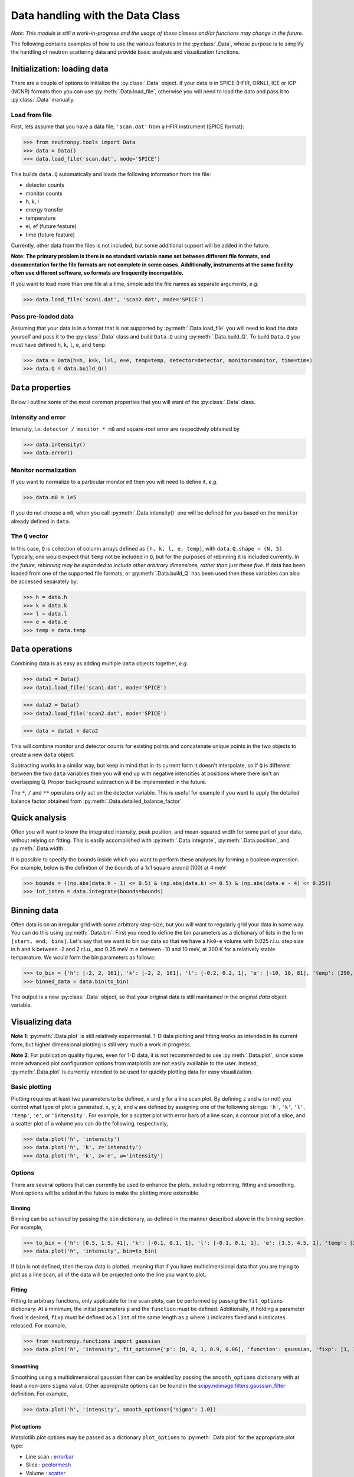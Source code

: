 Data handling with the Data Class
=================================

*Note: This module is still a work-in-progress and the usage of these classes and/or functions may change in the future.*

The following contains examples of how to use the various features in the :py:class:`.Data`, whose purpose is to simplify the handling of neutron scattering data and provide basic analysis and visualization functions.

Initialization: loading data
----------------------------
There are a couple of options to initialize the :py:class:`.Data` object. If your data is in SPICE (HFIR, ORNL), ICE or ICP (NCNR) formats then you can use :py:meth:`.Data.load_file`, otherwise you will need to load the data and pass it to :py:class:`.Data` manually.

Load from file
^^^^^^^^^^^^^^
First, lets assume that you have a data file, ``'scan.dat'`` from a HFIR instrument (SPICE format):

>>> from neutronpy.tools import Data
>>> data = Data()
>>> data.load_file('scan.dat', mode='SPICE')

This builds ``data.Q`` automatically and loads the following information from the file:

* detector counts
* monitor counts
* h, k, l
* energy transfer
* temperature
* ei, ef (future feature)
* time (future feature)

Currently, other data from the files is not included, but some additional support will be added in the future.

**Note: The primary problem is there is no standard variable name set between different file formats, and documentation for the file formats are not complete in some cases. Additionally, instruments at the same facility often use different software, so formats are frequently incompatible.**

If you want to load more than one file at a time, simple add the file names as separate arguments, *e.g.*

>>> data.load_file('scan1.dat', 'scan2.dat', mode='SPICE')

Pass pre-loaded data
^^^^^^^^^^^^^^^^^^^^
Assuming that your data is in a format that is not supported by :py:meth:`.Data.load_file` you will need to load the data yourself and pass it to the :py:class:`.Data` class and build ``Data.Q`` using :py:meth:`.Data.build_Q`. To build ``Data.Q`` you must have defined ``h``, ``k``, ``l``, ``e``, and ``temp``.

>>> data = Data(h=h, k=k, l=l, e=e, temp=temp, detector=detector, monitor=monitor, time=time)
>>> data.Q = data.build_Q()

``Data`` properties
---------------
Below I outline some of the most common properties that you will want of the :py:class:`.Data` class.

Intensity and error
^^^^^^^^^^^^^^^^^^^
Intensity, *i.e.* ``detector / monitor * m0`` and square-root error are respectively obtained by

>>> data.intensity()
>>> data.error()

Monitor normalization
^^^^^^^^^^^^^^^^^^^^^
If you want to normalize to a particular monitor ``m0`` then you will need to define it, *e.g.*

>>> data.m0 = 1e5

If you do not choose a ``m0``, when you call :py:meth:`.Data.intensity()` one will be defined for you based on the ``monitor`` already defined in ``data``.

The ``Q`` vector
^^^^^^^^^^^^^^^^
In this case, ``Q`` is collection of column arrays defined as ``[h, k, l, e, temp]``, with ``data.Q.shape = (N, 5)``. Typically, one would expect that ``temp`` not be included in ``Q``, but for the purposes of rebinning it is included currently. *In the future, rebinning may be expanded to include other arbitrary dimensions, rather than just these five.* If data has been loaded from one of the supported file formats, or :py:meth:`.Data.build_Q` has been used then these variables can also be accessed separately by:

>>> h = data.h
>>> k = data.k
>>> l = data.l
>>> e = data.e
>>> temp = data.temp

``Data`` operations
-------------------
Combining data is as easy as adding multiple ``Data`` objects together, *e.g.*

>>> data1 = Data()
>>> data1.load_file('scan1.dat', mode='SPICE')

>>> data2 = Data()
>>> data2.load_file('scan2.dat', mode='SPICE')

>>> data = data1 + data2

This will combine monitor and detector counts for existing points and concatenate unique points in the two objects to create a new ``data`` object.

Subtracting works in a similar way, but keep in mind that in its current form it doesn't interpolate, so if ``Q`` is different between the two ``data`` variables then you will end up with negative intensities at positions where there isn't an overlapping Q. Proper background subtraction will be implemented in the future.

The ``*``, ``/`` and ``**`` operators only act on the detector variable. This is useful for example if you want to apply the detailed balance factor obtained from :py:meth:`.Data.detailed_balance_factor`

Quick analysis
--------------
Often you will want to know the integrated intensity, peak position, and mean-squared width for some part of your data, without relying on fitting. This is easily accomplished with :py:meth:`.Data.integrate`, :py:meth:`.Data.position`, and :py:meth:`.Data.width`.

It is possible to specify the bounds inside which you want to perform these analyses by forming a boolean expression. For example, below is the definition of the bounds of a 1x1 square around (100) at 4 meV:

>>> bounds = ((np.abs(data.h - 1) <= 0.5) & (np.abs(data.k) <= 0.5) & (np.abs(data.e - 4) <= 0.25))
>>> int_inten = data.integrate(bounds=bounds)

Binning data
------------
Often data is on an irregular grid with some arbitrary step-size, but you will want to regularly grid your data in some way. You can do this using :py:meth:`.Data.bin`. First you need to define the bin parameters as a dictionary of lists in the form ``[start, end, bins]``. Let's say that we want to bin our data so that we have a ``hk0-e`` volume with 0.025 r.l.u. step size in ``h`` and ``k`` between -2 and 2 r.l.u., and 0.25 meV in ``e`` between -10 and 10 meV, at 300 K for a relatively stable temperature. We would form the bin parameters as follows:

>>> to_bin = {'h': [-2, 2, 161], 'k': [-2, 2, 161], 'l': [-0.2, 0.2, 1], 'e': [-10, 10, 81], 'temp': [290, 310, 1]}
>>> binned_data = data.bin(to_bin)

The output is a new :py:class:`.Data` object, so that your original data is still maintained in the original `data` object variable.

Visualizing data
----------------
**Note 1**: :py:meth:`.Data.plot` is still relatively experimental. 1-D data plotting and fitting works as intended in its current form, but higher dimensional plotting is still very much a work in progress.

**Note 2**: For publication quality figures, even for 1-D data, it is not recommended to use :py:meth:`.Data.plot`, since some more advanced plot configuration options from matplotlib are not easily available to the user. Instead, :py:meth:`.Data.plot` is currently intended to be used for quickly plotting data for easy visualization.

Basic plotting
^^^^^^^^^^^^^^
Plotting requires at least two parameters to be defined, ``x`` and ``y`` for a line scan plot. By defining ``z`` and ``w`` (or not) you control what type of plot is generated. ``x``, ``y``, ``z``, and ``w`` are defined by assigning one of the following strings: ``'h'``, ``'k'``, ``'l'``, ``'temp'``, ``'e'``, or ``'intensity'``. For example, for a scatter plot with error bars of a line scan, a contour plot of a slice, and a scatter plot of a volume you can do the following, respectively,

>>> data.plot('h', 'intensity')
>>> data.plot('h', 'k', z='intensity')
>>> data.plot('h', 'k', z='e', w='intensity')

Options
^^^^^^^
There are several options that can currently be used to enhance the plots, including rebinning, fitting and smoothing. More options will be added in the future to make the plotting more extensible.

Binning
"""""""
Binning can be achieved by passing the ``bin`` dictionary, as defined in the manner described above in the binning section. For example,

>>> to_bin = {'h': [0.5, 1.5, 41], 'k': [-0.1, 0.1, 1], 'l': [-0.1, 0.1, 1], 'e': [3.5, 4.5, 1], 'temp': [290, 310, 1]}
>>> data.plot('h', 'intensity', bin=to_bin)

If ``bin`` is not defined, then the raw data is plotted, meaning that if you have multidimensional data that you are trying to plot as a line scan, all of the data will be projected onto the line you want to plot.

Fitting
"""""""
Fitting to arbitrary functions, only applicable for line scan plots, can be performed by passing the ``fit_options`` dictionary. At a minimum, the initial parameters ``p`` and the ``function`` must be defined. Additionally, if holding a parameter fixed is desired, ``fixp`` must be defined as a ``list`` of the same length as ``p`` where ``1`` indicates fixed and ``0`` indicates released. For example,

>>> from neutronpy.functions import gaussian
>>> data.plot('h', 'intensity', fit_options={'p': [0, 0, 1, 0.9, 0.06], 'function': gaussian, 'fixp': [1, 1, 0, 0, 0]})

Smoothing
"""""""""
Smoothing using a multidimensional gaussian filter can be enabled by passing the ``smooth_options`` dictionary with at least a non-zero ``sigma`` value. Other appropriate options can be found in the `scipy.ndimage.filters.gaussian_filter <http://docs.scipy.org/doc/scipy-0.14.0/reference/generated/scipy.ndimage.filters.gaussian_filter.html>`_ definition. For example,

>>> data.plot('h', 'intensity', smooth_options={'sigma': 1.0})

Plot options
""""""""""""
Matplotlib plot options may be passed as a dictionary ``plot_options`` to :py:meth:`.Data.plot` for the appropriate plot type:

* Line scan : `errorbar <http://matplotlib.org/api/pyplot_api.html?highlight=errorbar#matplotlib.pyplot.errorbar>`_
* Slice : `pcolormesh <http://matplotlib.org/api/pyplot_api.html?highlight=pcolormesh#matplotlib.pyplot.pcolormesh>`_
* Volume : `scatter <http://matplotlib.org/mpl_toolkits/mplot3d/tutorial.html?highlight=scatter#mpl_toolkits.mplot3d.Axes3D.scatter>`_

Miscellaneous
"""""""""""""
* ``show_plot`` : If False, ``plt.show()`` will not be executed inside the :py:meth:`.Data.plot` method, and will have to be executed separately. Useful if overplotting.
* ``output_file`` : If defined, a file with the plot will be saved, in the format specified by the file extension. File type must be supported by the active `matplotlib backend <http://matplotlib.org/faq/usage_faq.html#what-is-a-backend>`_
* ``show_err`` : If False, will not plot error bars on the scan line plot.
